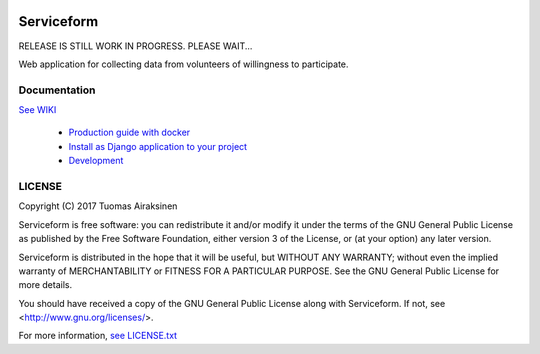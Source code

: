 .. image:: https://travis-ci.org/tuomas2/serviceform.svg?branch=master
   :target: https://travis-ci.org/tuomas2/serviceform

.. image:: https://coveralls.io/repos/github/tuomas2/serviceform/badge.svg?branch=master
   :target: https://coveralls.io/github/tuomas2/serviceform?branch=master

.. image:: https://img.shields.io/codeclimate/github/tuomas2/serviceform.svg
   :target: https://codeclimate.com/github/tuomas2/serviceform

.. image:: https://www.versioneye.com/user/projects/5922f7e68dcc41003af21f61/badge.svg
   :target: https://www.versioneye.com/user/projects/5922f7e68dcc41003af21f61

.. image:: https://img.shields.io/pypi/v/serviceform.svg
   :target: https://pypi.python.org/pypi/serviceform

.. image:: https://img.shields.io/pypi/pyversions/serviceform.svg
   :target: https://pypi.python.org/pypi/serviceform

.. image:: https://img.shields.io/badge/licence-GPL--3-blue.svg
   :target: https://github.com/tuomas2/serviceform/blob/master/LICENSE.txt


Serviceform
===========

RELEASE IS STILL WORK IN PROGRESS. PLEASE WAIT...

Web application for collecting data from volunteers of willingness to participate.


Documentation
-------------

`See WIKI <https://github.com/tuomas2/serviceform/wiki>`_

 - `Production guide with docker <https://github.com/tuomas2/serviceform/wiki/Production-guide-with-Docker>`_
 - `Install as Django application to your project <https://github.com/tuomas2/serviceform/wiki/Install-as-Django-application-to-your-project>`_
 - `Development <https://github.com/tuomas2/serviceform/wiki/Development>`_


LICENSE
-------

Copyright (C) 2017 Tuomas Airaksinen

Serviceform is free software: you can redistribute it and/or modify
it under the terms of the GNU General Public License as published by
the Free Software Foundation, either version 3 of the License, or
(at your option) any later version.

Serviceform is distributed in the hope that it will be useful,
but WITHOUT ANY WARRANTY; without even the implied warranty of
MERCHANTABILITY or FITNESS FOR A PARTICULAR PURPOSE.  See the
GNU General Public License for more details.

You should have received a copy of the GNU General Public License
along with Serviceform.  If not, see <http://www.gnu.org/licenses/>.

For more information, `see LICENSE.txt <LICENCE.txt>`_